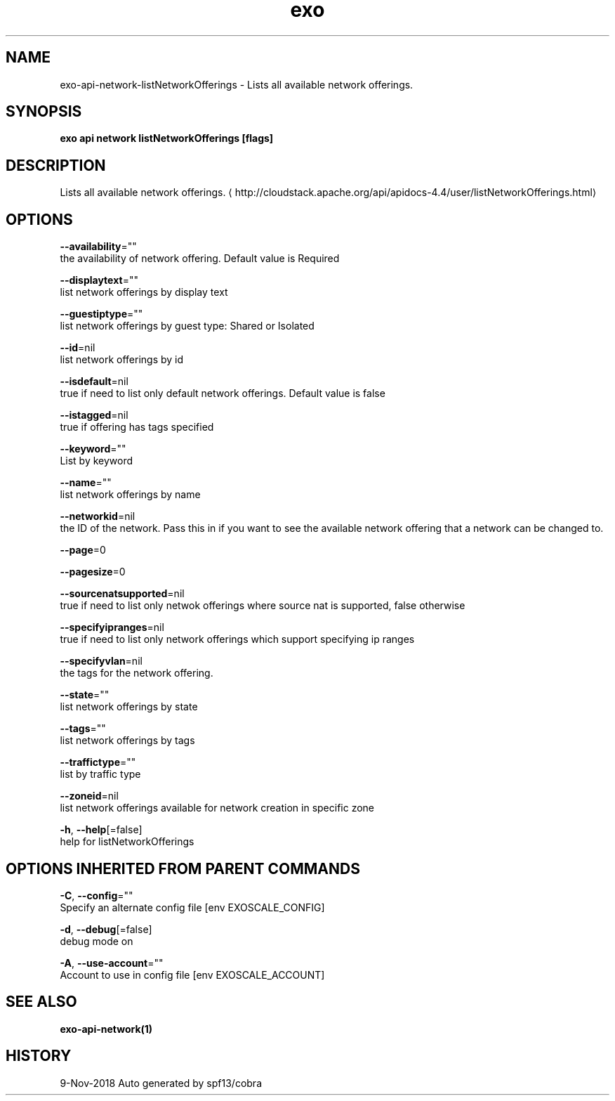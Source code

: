 .TH "exo" "1" "Nov 2018" "Auto generated by spf13/cobra" "" 
.nh
.ad l


.SH NAME
.PP
exo\-api\-network\-listNetworkOfferings \- Lists all available network offerings.


.SH SYNOPSIS
.PP
\fBexo api network listNetworkOfferings [flags]\fP


.SH DESCRIPTION
.PP
Lists all available network offerings. 
\[la]http://cloudstack.apache.org/api/apidocs-4.4/user/listNetworkOfferings.html\[ra]


.SH OPTIONS
.PP
\fB\-\-availability\fP=""
    the availability of network offering. Default value is Required

.PP
\fB\-\-displaytext\fP=""
    list network offerings by display text

.PP
\fB\-\-guestiptype\fP=""
    list network offerings by guest type: Shared or Isolated

.PP
\fB\-\-id\fP=nil
    list network offerings by id

.PP
\fB\-\-isdefault\fP=nil
    true if need to list only default network offerings. Default value is false

.PP
\fB\-\-istagged\fP=nil
    true if offering has tags specified

.PP
\fB\-\-keyword\fP=""
    List by keyword

.PP
\fB\-\-name\fP=""
    list network offerings by name

.PP
\fB\-\-networkid\fP=nil
    the ID of the network. Pass this in if you want to see the available network offering that a network can be changed to.

.PP
\fB\-\-page\fP=0

.PP
\fB\-\-pagesize\fP=0

.PP
\fB\-\-sourcenatsupported\fP=nil
    true if need to list only netwok offerings where source nat is supported, false otherwise

.PP
\fB\-\-specifyipranges\fP=nil
    true if need to list only network offerings which support specifying ip ranges

.PP
\fB\-\-specifyvlan\fP=nil
    the tags for the network offering.

.PP
\fB\-\-state\fP=""
    list network offerings by state

.PP
\fB\-\-tags\fP=""
    list network offerings by tags

.PP
\fB\-\-traffictype\fP=""
    list by traffic type

.PP
\fB\-\-zoneid\fP=nil
    list network offerings available for network creation in specific zone

.PP
\fB\-h\fP, \fB\-\-help\fP[=false]
    help for listNetworkOfferings


.SH OPTIONS INHERITED FROM PARENT COMMANDS
.PP
\fB\-C\fP, \fB\-\-config\fP=""
    Specify an alternate config file [env EXOSCALE\_CONFIG]

.PP
\fB\-d\fP, \fB\-\-debug\fP[=false]
    debug mode on

.PP
\fB\-A\fP, \fB\-\-use\-account\fP=""
    Account to use in config file [env EXOSCALE\_ACCOUNT]


.SH SEE ALSO
.PP
\fBexo\-api\-network(1)\fP


.SH HISTORY
.PP
9\-Nov\-2018 Auto generated by spf13/cobra
